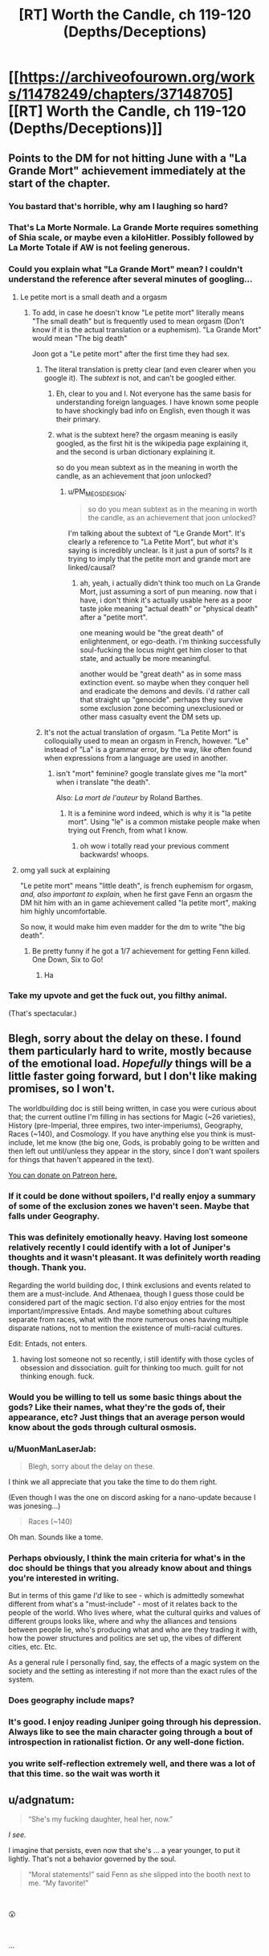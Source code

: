 #+TITLE: [RT] Worth the Candle, ch 119-120 (Depths/Deceptions)

* [[https://archiveofourown.org/works/11478249/chapters/37148705][[RT] Worth the Candle, ch 119-120 (Depths/Deceptions)]]
:PROPERTIES:
:Author: cthulhuraejepsen
:Score: 190
:DateUnix: 1536426994.0
:DateShort: 2018-Sep-08
:END:

** Points to the DM for not hitting June with a "La Grande Mort" achievement immediately at the start of the chapter.
:PROPERTIES:
:Author: foveros
:Score: 83
:DateUnix: 1536450712.0
:DateShort: 2018-Sep-09
:END:

*** You bastard that's horrible, why am I laughing so hard?
:PROPERTIES:
:Author: CoronaPollentia
:Score: 24
:DateUnix: 1536463370.0
:DateShort: 2018-Sep-09
:END:


*** That's La Morte Normale. La Grande Morte requires something of Shia scale, or maybe even a kiloHitler. Possibly followed by La Morte Totale if AW is not feeling generous.
:PROPERTIES:
:Author: MuonManLaserJab
:Score: 7
:DateUnix: 1536522103.0
:DateShort: 2018-Sep-10
:END:


*** Could you explain what "La Grande Mort" mean? I couldn't understand the reference after several minutes of googling...
:PROPERTIES:
:Author: DraggonZ
:Score: 2
:DateUnix: 1536583233.0
:DateShort: 2018-Sep-10
:END:

**** Le petite mort is a small death and a orgasm
:PROPERTIES:
:Author: RMcD94
:Score: 4
:DateUnix: 1536585960.0
:DateShort: 2018-Sep-10
:END:

***** To add, in case he doesn't know "Le petite mort" literally means "The small death" but is frequently used to mean orgasm (Don't know if it is the actual translation or a euphemism). "La Grande Mort" would mean "The big death"

Joon got a "Le petite mort" after the first time they had sex.
:PROPERTIES:
:Author: Rouninscholar
:Score: 9
:DateUnix: 1536589402.0
:DateShort: 2018-Sep-10
:END:

****** The literal translation is pretty clear (and even clearer when you google it). The /subtext/ is not, and can't be googled either.
:PROPERTIES:
:Author: PM_ME_OS_DESIGN
:Score: 1
:DateUnix: 1536759751.0
:DateShort: 2018-Sep-12
:END:

******* Eh, clear to you and I. Not everyone has the same basis for understanding foreign languages. I have known some people to have shockingly bad info on English, even though it was their primary.
:PROPERTIES:
:Author: Rouninscholar
:Score: 1
:DateUnix: 1536763329.0
:DateShort: 2018-Sep-12
:END:


******* what is the subtext here? the orgasm meaning is easily googled, as the first hit is the wikipedia page explaining it, and the second is urban dictionary explaining it.

so do you mean subtext as in the meaning in worth the candle, as an achievement that joon unlocked?
:PROPERTIES:
:Author: zonules_of_zinn
:Score: 1
:DateUnix: 1536963924.0
:DateShort: 2018-Sep-15
:END:

******** u/PM_ME_OS_DESIGN:
#+begin_quote
  so do you mean subtext as in the meaning in worth the candle, as an achievement that joon unlocked?
#+end_quote

I'm talking about the subtext of "Le Grande Mort". It's clearly a reference to "La Petite Mort", but /what/ it's saying is incredibly unclear. Is it just a pun of sorts? Is it trying to imply that the petite mort and grande mort are linked/causal?
:PROPERTIES:
:Author: PM_ME_OS_DESIGN
:Score: 1
:DateUnix: 1536976578.0
:DateShort: 2018-Sep-15
:END:

********* ah, yeah, i actually didn't think too much on La Grande Mort, just assuming a sort of pun meaning. now that i have, i don't think it's actually usable here as a poor taste joke meaning "actual death" or "physical death" after a "petite mort".

one meaning would be "the great death" of enlightenment, or ego-death. i'm thinking successfully soul-fucking the locus might get him closer to that state, and actually be more meaningful.

another would be "great death" as in some mass extinction event. so maybe when they conquer hell and eradicate the demons and devils. i'd rather call that straight up "genocide". perhaps they survive some exclusion zone becoming unexclusioned or other mass casualty event the DM sets up.
:PROPERTIES:
:Author: zonules_of_zinn
:Score: 1
:DateUnix: 1536980257.0
:DateShort: 2018-Sep-15
:END:


****** It's not the actual translation of orgasm. "La Petite Mort" is colloquially used to mean an orgasm in French, however. "Le" instead of "La" is a grammar error, by the way, like often found when expressions from a language are used in another.
:PROPERTIES:
:Author: Slacknopic
:Score: 1
:DateUnix: 1536847636.0
:DateShort: 2018-Sep-13
:END:

******* isn't "mort" feminine? google translate gives me "la mort" when i translate "the death".

Also: /La mort de l'auteur/ by Roland Barthes.
:PROPERTIES:
:Author: zonules_of_zinn
:Score: 1
:DateUnix: 1536963776.0
:DateShort: 2018-Sep-15
:END:

******** It is a feminine word indeed, which is why it is "la petite mort". Using "le" is a common mistake people make when trying out French, from what I know.
:PROPERTIES:
:Author: Slacknopic
:Score: 1
:DateUnix: 1537021604.0
:DateShort: 2018-Sep-15
:END:

********* oh wow i totally read your previous comment backwards! whoops.
:PROPERTIES:
:Author: zonules_of_zinn
:Score: 1
:DateUnix: 1537022109.0
:DateShort: 2018-Sep-15
:END:


**** omg yall suck at explaining

"Le petite mort" means "little death", is french euphemism for orgasm, /and, also important to explain/, when he first gave Fenn an orgasm the DM hit him with an in game achievement called "la petite mort", making him highly uncomfortable.

So now, it would make him even madder for the dm to write "the big death".
:PROPERTIES:
:Author: eroticas
:Score: 5
:DateUnix: 1536886306.0
:DateShort: 2018-Sep-14
:END:

***** Be pretty funny if he got a 1/7 achievement for getting Fenn killed. One Down, Six to Go!
:PROPERTIES:
:Author: Olivedoggy
:Score: 3
:DateUnix: 1537029114.0
:DateShort: 2018-Sep-15
:END:

****** Ha
:PROPERTIES:
:Author: MuonManLaserJab
:Score: 1
:DateUnix: 1537070258.0
:DateShort: 2018-Sep-16
:END:


*** Take my upvote and get the fuck out, you filthy animal.

(That's spectacular.)
:PROPERTIES:
:Author: gryfft
:Score: 4
:DateUnix: 1536499111.0
:DateShort: 2018-Sep-09
:END:


** Blegh, sorry about the delay on these. I found them particularly hard to write, mostly because of the emotional load. /Hopefully/ things will be a little faster going forward, but I don't like making promises, so I won't.

The worldbuilding doc is still being written, in case you were curious about that; the current outline I'm filling in has sections for Magic (~26 varieties), History (pre-Imperial, three empires, two inter-imperiums), Geography, Races (~140), and Cosmology. If you have anything else you think is must-include, let me know (the big one, Gods, is probably going to be written and then left out until/unless they appear in the story, since I don't want spoilers for things that haven't appeared in the text).

[[https://www.patreon.com/alexanderwales][You can donate on Patreon here.]]
:PROPERTIES:
:Author: cthulhuraejepsen
:Score: 70
:DateUnix: 1536427831.0
:DateShort: 2018-Sep-08
:END:

*** If it could be done without spoilers, I'd really enjoy a summary of some of the exclusion zones we haven't seen. Maybe that falls under Geography.
:PROPERTIES:
:Author: jaspercb
:Score: 20
:DateUnix: 1536432900.0
:DateShort: 2018-Sep-08
:END:


*** This was definitely emotionally heavy. Having lost someone relatively recently I could identify with a lot of Juniper's thoughts and it wasn't pleasant. It was definitely worth reading though. Thank you.

Regarding the world building doc, I think exclusions and events related to them are a must-include. And Athenaea, though I guess those could be considered part of the magic section. I'd also enjoy entries for the most important/impressive Entads. And maybe something about cultures separate from races, what with the more numerous ones having multiple disparate nations, not to mention the existence of multi-racial cultures.

Edit: Entads, not enters.
:PROPERTIES:
:Author: Bowbreaker
:Score: 11
:DateUnix: 1536455101.0
:DateShort: 2018-Sep-09
:END:

**** having lost someone not so recently, i still identify with those cycles of obsession and dissociation. guilt for thinking too much. guilt for not thinking enough. fuck.
:PROPERTIES:
:Author: zonules_of_zinn
:Score: 3
:DateUnix: 1536964423.0
:DateShort: 2018-Sep-15
:END:


*** Would you be willing to tell us some basic things about the gods? Like their names, what they're the gods of, their appearance, etc? Just things that an average person would know about the gods through cultural osmosis.
:PROPERTIES:
:Author: sicutumbo
:Score: 8
:DateUnix: 1536432218.0
:DateShort: 2018-Sep-08
:END:


*** u/MuonManLaserJab:
#+begin_quote
  Blegh, sorry about the delay on these.
#+end_quote

I think we all appreciate that you take the time to do them right.

(Even though I was the one on discord asking for a nano-update because I was jonesing...)

#+begin_quote
  Races (~140)
#+end_quote

Oh man. Sounds like a tome.
:PROPERTIES:
:Author: MuonManLaserJab
:Score: 6
:DateUnix: 1536516963.0
:DateShort: 2018-Sep-09
:END:


*** Perhaps obviously, I think the main criteria for what's in the doc should be things that you already know about and things you're interested in writing.

But in terms of this game /I'd/ like to see - which is admittedly somewhat different from what's a "must-include" - most of it relates back to the people of the world. Who lives where, what the cultural quirks and values of different groups looks like, where and why the alliances and tensions between people lie, who's producing what and who are they trading it with, how the power structures and politics are set up, the vibes of different cities, etc. Etc.

As a general rule I personally find, say, the effects of a magic system on the society and the setting as interesting if not more than the exact rules of the system.
:PROPERTIES:
:Author: Agnoman
:Score: 3
:DateUnix: 1536468987.0
:DateShort: 2018-Sep-09
:END:


*** Does geography include maps?
:PROPERTIES:
:Author: dismantlemars
:Score: 1
:DateUnix: 1536450929.0
:DateShort: 2018-Sep-09
:END:


*** It's good. I enjoy reading Juniper going through his depression. Always like to see the main character going through a bout of introspection in rationalist fiction. Or any well-done fiction.
:PROPERTIES:
:Author: Rice_22
:Score: 1
:DateUnix: 1536473872.0
:DateShort: 2018-Sep-09
:END:


*** you write self-reflection extremely well, and there was a lot of that this time. so the wait was worth it
:PROPERTIES:
:Author: flagamuffin
:Score: 1
:DateUnix: 1536664809.0
:DateShort: 2018-Sep-11
:END:


** u/adgnatum:
#+begin_quote
  “She's my fucking daughter, heal her, now.”
#+end_quote

/I see./

I imagine that persists, even now that she's ... a year younger, to put it lightly. That's not a behavior governed by the soul.

#+begin_quote
  “Moral statements!” said Fenn as she slipped into the booth next to me. “My favorite!”
#+end_quote

​

😮

​

...

​

😮

​

But really, faking us out with a dream impersonating a flashback was excellent.

​

Echoing others here, the whole thing was very well-done. Deep characters, important realizations, and important moments.
:PROPERTIES:
:Author: adgnatum
:Score: 52
:DateUnix: 1536437968.0
:DateShort: 2018-Sep-09
:END:

*** Maybe she was misrepresenting her emotions to shake Joon out of his stupor?
:PROPERTIES:
:Author: CouteauBleu
:Score: 5
:DateUnix: 1536438762.0
:DateShort: 2018-Sep-09
:END:

**** I am going to divide that into two claims, that (a) her emotions were not like that and (b) she understood how her statement might rouse him.

Based on everything about the mental affliction imposed on her by the Crown, I think (a) is false. Claim (b) is probably true though.
:PROPERTIES:
:Author: adgnatum
:Score: 11
:DateUnix: 1536439166.0
:DateShort: 2018-Sep-09
:END:


*** The dream was actually the first time I got truly broken out of my SoD in this story. No way does someone witness a coherent debate in a dream about something that still seems interesting and is logically followable after waking up.
:PROPERTIES:
:Author: Bowbreaker
:Score: 2
:DateUnix: 1536455269.0
:DateShort: 2018-Sep-09
:END:

**** The point of fantasy writing isn't the exact content, but how it makes you feel. The dream makes you feel like you're listening to a sensible discussion, which is what Joon would feel like in the dream, so it fulfils its purpose. A more "realistic" dream wouldn't make you feel like joon felt, and therefore would fail at its purpose.

It's kind of like how all speech in novels is heavily stylized-- it's unrealistic, but without body language and shared context, it does a better job of conveying what actually happens than actually including all the stuttering and stumbling and inspecificity even high-charisma people do.
:PROPERTIES:
:Author: GaBeRockKing
:Score: 51
:DateUnix: 1536455947.0
:DateShort: 2018-Sep-09
:END:

***** Hmm. Makes sense. I'll keep that in mind next time I stumble over a dream in literature.
:PROPERTIES:
:Author: Bowbreaker
:Score: 8
:DateUnix: 1536484926.0
:DateShort: 2018-Sep-09
:END:


**** My interpretation was that the dream was the way it was as a result of the "bad dreams" affliction
:PROPERTIES:
:Score: 4
:DateUnix: 1536523188.0
:DateShort: 2018-Sep-10
:END:


**** #TypicalMindFallacy

#Hashtags

(Also it's a dream imposed by an affliction in a videogame-world that seems to bend itself to the rules of narrative, so even if you were right, you'd still be wrong.)
:PROPERTIES:
:Author: MuonManLaserJab
:Score: 7
:DateUnix: 1536517058.0
:DateShort: 2018-Sep-09
:END:


**** u/sparr:
#+begin_quote
  No way does someone witness a coherent debate in a dream about something that still seems interesting and is logically followable after waking up.
#+end_quote

What? I have these all the time.
:PROPERTIES:
:Author: sparr
:Score: 2
:DateUnix: 1536512034.0
:DateShort: 2018-Sep-09
:END:


**** I don't think that was a normal dream. I think, as a result of the 'bad dreams' affliction, that was either the game or the DM feeding him a 'dream'.
:PROPERTIES:
:Author: Argenteus_CG
:Score: 1
:DateUnix: 1536643464.0
:DateShort: 2018-Sep-11
:END:


** Goddamn, Valencia makes it so freakin' difficult to parse what's truth and what's lies even when she's not using any devils. This chapter she told Amaryllis she doesn't love Joon, despite that little conversation she had with him back in chapter 77-

#+begin_quote
  “Too easy to see the paths in front of me, too hard to know which one to go down,” said Val. “None of the parts and pieces help me make sense of who I am or what I feel.” She looked up at me. “I love you,” she said. “I know that you don't love me back yet, and Amaryllis says that's just misplaced attachment, something that I'm going to have to find a way to get over, but she has her own issues with you, so I don't know how good her advice is.”
#+end_quote

So now I have no idea if Valencia is simply lying to Amaryllis, or if she's lying to /herself,/ or if she's actually just grown past her fixation on Juniper.

Also, absolutely fantastic work by the author here. I was so caught up in the flow of emotion these last two chapters that I was actually getting frustrated that Juniper wasn't lashing out and hurting someone. I was emotionally primed for violence just from the specter of grief I got following Juniper's thoughts, so his own display of self-control in his conversation with Valencia was all the more impressive given how much more powerful his own desire to pass off some of his pain to others must have been.
:PROPERTIES:
:Author: paradoxinclination
:Score: 52
:DateUnix: 1536448568.0
:DateShort: 2018-Sep-09
:END:

*** That's the tricky part of Valencia. If you lived your whole life getting instant mastery-level insight of physics, for instance, even when you shut it off you're going to be pretty good. Checking she isn't using a soul to help just shows she isn't making up new lies or mega-analyzing new situations.

This is part of why Juniper was wise to insist on a total blackout of her looking at him with those skills. Hard, falsifiable rules are how you build trust with socially challenged people (which this is, I mean, plusses and minuses to it, but not being able to be sued is a legal problem too - who would do business with someone like that? - invulnerability isn't so great for trust).
:PROPERTIES:
:Author: thepublicinternet
:Score: 25
:DateUnix: 1536449290.0
:DateShort: 2018-Sep-09
:END:

**** u/PM_ME_OS_DESIGN:
#+begin_quote
  If you lived your whole life getting instant mastery-level insight of physics, for instance, even when you shut it off you're going to be pretty good.
#+end_quote

I don't think she ever got devil abilities until she started eating them - which is to say, post-Joon.
:PROPERTIES:
:Author: PM_ME_OS_DESIGN
:Score: 6
:DateUnix: 1536490947.0
:DateShort: 2018-Sep-09
:END:

***** I think she got to witness devils at work though.
:PROPERTIES:
:Author: TheColourOfHeartache
:Score: 2
:DateUnix: 1536577022.0
:DateShort: 2018-Sep-10
:END:

****** Not the thoughts of a devil. Also, the devils would likely torture and deceive /her/ as much as anyone else.

Actually, is that the case? I mean, non-anima can't be magically healed, so surely there would be a ton of permanent self-disfiguration on Valencia caused by devils if that were the case, right?
:PROPERTIES:
:Author: PM_ME_OS_DESIGN
:Score: 2
:DateUnix: 1536759829.0
:DateShort: 2018-Sep-12
:END:

******* It wouldn't be standard operating procedure, since Infernals wouldn't want non-anima to be easily identifiable. They might make an exception for exceptionally poor vectors like pre-jailbreak Valencia, but don't appear to have done so.
:PROPERTIES:
:Author: LupoCani
:Score: 2
:DateUnix: 1536880245.0
:DateShort: 2018-Sep-14
:END:


**** I'm curious. We're the skills of the human soul she ate of any use to her during that confrontation?
:PROPERTIES:
:Author: Bowbreaker
:Score: 3
:DateUnix: 1536455587.0
:DateShort: 2018-Sep-09
:END:

***** There are a lot of souls being mass-produced and therefore wouldn't have any skills at all. So I assume that she ate one of those generic souls.
:PROPERTIES:
:Author: xamueljones
:Score: 15
:DateUnix: 1536463606.0
:DateShort: 2018-Sep-09
:END:


**** There's also the part where she's wrong in her analysis about everything but the results of whatever manipulations that particular soul excells at.
:PROPERTIES:
:Author: MilesSand
:Score: 2
:DateUnix: 1536520696.0
:DateShort: 2018-Sep-09
:END:


** This story is really incredible. The characters feel real in a way that I don't get from other stories. And I love the loss that happens. While it's really sad that bad things happen to people we want to be happy, the realism is so essential to a good story.

Thanks for writing!
:PROPERTIES:
:Author: Jskunsa
:Score: 28
:DateUnix: 1536432924.0
:DateShort: 2018-Sep-08
:END:


** So the latest chapter has Arthur alive after the premiere of 'Captain America: Civil War' (April 2016). After his death, Joon grieved for /months/. WtC began in mid-2017.

We're closing in on the actual timeline, assuming it's not dynamic.
:PROPERTIES:
:Author: N64_Chalmers
:Score: 29
:DateUnix: 1536435115.0
:DateShort: 2018-Sep-09
:END:

*** I don't know that we can say that for sure, since that scene was a dream sequence that also involved Fenn and the Dungeon Master. It's possible that the first part of the conversation was an exact replay of a memory, but I wouldn't call it certain enough to say it helps nail down the timeline.
:PROPERTIES:
:Author: russxbox
:Score: 27
:DateUnix: 1536441238.0
:DateShort: 2018-Sep-09
:END:

**** What we do know though is that June must have, at the very least, seen trailers of that movie before going to Aerb, even if it may have been after Arthur's death.
:PROPERTIES:
:Author: Bowbreaker
:Score: 9
:DateUnix: 1536455824.0
:DateShort: 2018-Sep-09
:END:

***** The dream sequence contains no information about the movie other than it's title, which [[https://www.newsarama.com/22573-marvel-announces-black-panther-captain-marvel-inhumans-avengers-infinity-war-films-cap-thor-3-subtitles.html][was announced in October 2014]].
:PROPERTIES:
:Author: erwgv3g34
:Score: 8
:DateUnix: 1536463454.0
:DateShort: 2018-Sep-09
:END:

****** Also the backpack could've given info about it
:PROPERTIES:
:Author: ProfessorPhi
:Score: 3
:DateUnix: 1536467563.0
:DateShort: 2018-Sep-09
:END:

******* Wasn't there a cut-off date for media with the backpack? Something like 2011 or so? I don't remember the exact date but it seemed early at the time.
:PROPERTIES:
:Author: Bowbreaker
:Score: 6
:DateUnix: 1536485623.0
:DateShort: 2018-Sep-09
:END:

******** From [[https://archiveofourown.org/works/11478249/chapters/31998642][chapter 83]]:

#+begin_quote
  You know what didn't work? Trying to get books that hadn't existed when I left Earth. I thought it was definitely within the Dungeon Master's power to create a copy of /The Winds of Winter/ or /The Doors of Stone/, but the backpack gave me back a note that said it couldn't or wouldn't. That also extended to technical books from after 2017.
#+end_quote
:PROPERTIES:
:Author: erwgv3g34
:Score: 3
:DateUnix: 1536524682.0
:DateShort: 2018-Sep-10
:END:


** Trying to figure out what's going on with Valencia is really interesting.

On the one hand, Valencia deciding to break Joon and Fenn up because she can see all the flaws in their relationship is very reasonable. It's a perfect instantiation of what we know about how devils see the world, and it's subtle enough to be plausible.

On the other hand, everyone in-universe seems to have so much respect for the ability of devils to manipulate people, that it seems really hard to believe that Valencia didn't know Joon would be super suspicious of her therapy breaking him and Fenn up, even before Fenn's death. I think there's still a real possibility that we haven't gotten the full story.

(Also, Joon burning Wisdom and /actually acting like a wise person as a result/, at least for a few paragraphs, was wonderful from both a narrative and emotional perspective. Forgiving Valencia had a biggest emotional impact of the update, at least for me.)
:PROPERTIES:
:Author: arenavanera
:Score: 26
:DateUnix: 1536468866.0
:DateShort: 2018-Sep-09
:END:

*** If Fenn didn't get killed, then there would have been a little suspicion on Joon's behalf, but nothing a devil couldn't manipulate her way out of. (Especially if Val's plan was to swoop in as a romantic partner, which I still think is the case regardless of what she said to Mary.)

It's just that Fenn's death knocked the whole plan off the rails, so now that it's impossible the plan just looks stupid in retrospect.
:PROPERTIES:
:Author: xachariah
:Score: 10
:DateUnix: 1536485461.0
:DateShort: 2018-Sep-09
:END:


** I'm gonna shelf the million things I want to say on the topic of the /shitfest/ and just gonna mention this:

In a tabletop RPG, I usually see 3 phases: "the honeymoon", where everyone starts with a clean bill. No desperation, no pressing issues, just trying things out.

Then you have the "divination blocking phase", because that's usually when you start needing it. You start making ripples and should start to paying attention to more than the quest summary unless you want to get backstabbed through a portal.

Finally, you have the "everything gets political" phase, where thing start getting so tangled and you become such major player on the grand scale of things, you can't just solve the problems your have now by punching a few mountains. You stop deciding things about your character, and instead start deciding things for whole countries at a time.

What I'm trying to say is, I feel like Joon and the party are getting to the second phase. And so far weird unexpected magical shit have been the bane of their existence (gold magic, soul manipulation, illusion, soul poison, etc). They /really/ need to start thinking immunities instead of contingencies IMO.
:PROPERTIES:
:Author: Allian42
:Score: 25
:DateUnix: 1536445978.0
:DateShort: 2018-Sep-09
:END:

*** That I can recall there don't seem to be many permanent immunities available in the setting. Valencia has a fair number thanks to what she is, but then that also has social drawbacks and probably isn't duplicable by others.

That seems to leave things that can be done with forms of magic we don't understand well yet, things that can be done with entads that are theoretically accessible by the party, and temporary immunities used alongside methods of knowing when to use them ahead of time.
:PROPERTIES:
:Author: Law_Student
:Score: 4
:DateUnix: 1536471845.0
:DateShort: 2018-Sep-09
:END:

**** Well, there's one path... We know that Fel Seed is so invincible he can't even be /theoretically/ beaten by anyone other than Joon.

Joon knows Fel Seed's power, and per chapter 114, Joon's defining trait is that he can use excluded magic outside of an exclusion zone. It's probably really^{really^{really}} evil to use so that makes them a non-option, but Joon has a direct line to literal invulnerability if he really wants it.
:PROPERTIES:
:Author: xachariah
:Score: 4
:DateUnix: 1536484921.0
:DateShort: 2018-Sep-09
:END:

***** u/CouteauBleu:
#+begin_quote
  Joon's defining trait is that he can use excluded magic outside of an exclusion zone
#+end_quote

What?

EDIT: Oh, you mean when he wished for a hot dog?

#+begin_quote
  “You used an excluded magic outside the exclusion zone,” said Pallida. The pink of her skin had gone somewhat pale. I glanced at Grak, and he shrugged. Apparently, he hadn't known that.
#+end_quote

I'm not sure it means Joon has exclusion-bypassing powers. I think it's just a one-off thing with the wishes.
:PROPERTIES:
:Author: CouteauBleu
:Score: 12
:DateUnix: 1536489056.0
:DateShort: 2018-Sep-09
:END:

****** Joon also had a gestalt skill outside of its exclusion zone (Deception see chapter 64) , though he couldn't keep it. This is second instance of some Joon/exclusion-zone weirdness going on, and potentially worth investigating, though I think saying he can flat out ignore exclusions is probably jumping to conclusions.
:PROPERTIES:
:Author: WarningInsanityBelow
:Score: 10
:DateUnix: 1536493810.0
:DateShort: 2018-Sep-09
:END:


****** He used magic item. I would guess it's different.
:PROPERTIES:
:Author: kaukamieli
:Score: 1
:DateUnix: 1536515124.0
:DateShort: 2018-Sep-09
:END:


**** I was thinking more along the line of high skill perks. He sometimes boost his essentialism when needed, but he never tried using the boost during downtime to see if there are other skills that could offer useful things. Poison resistance/immunity is probably there somewhere.
:PROPERTIES:
:Author: Allian42
:Score: 1
:DateUnix: 1536490597.0
:DateShort: 2018-Sep-09
:END:

***** But soul sacrifices seem to make recovering skills harder, so they probably won't be using that method to solve The Woodworking 100 Problem.
:PROPERTIES:
:Author: MuonManLaserJab
:Score: 4
:DateUnix: 1536527066.0
:DateShort: 2018-Sep-10
:END:

****** Yes, there is that. From the point of view of a player, I don't know how I would go about solving this. Skills and magic take years to train for anyone else so the higher ranks are clouded in mystery, even more considering the game interaction with them. The party develops quickly but they have hard caps on skill levels due to stats and stats due to level. Grinding is dangerous, and plot can just suddenly happen. Then there are the magic items that are rare as hell, have rules on who can use them and can be compromised.

I keep waiting for Juniper to just unlock something that he can actually grind and make some hard progress. But who knows, maybe Raven is exactly what they need. Someone that was based on a old player, knew Uther and may have extra insight on the game layer.
:PROPERTIES:
:Author: Allian42
:Score: 1
:DateUnix: 1536528505.0
:DateShort: 2018-Sep-10
:END:

******* It seems like the game is designed to discourage grinding and easy munchkinry -- which, well, why wouldn't it be? If you can design 140 species and thousands of years of history on the fly, generating rock-solid game mechanics should be easy.

So it seems like they just need to play the game carefully and as well as they can, with munchkinry in mind but mostly acting like rational people in a normal world. They'll probably only use the Sacrifice when absolutely necessary, and do their best to guess what skills will be most useful. They won't actually solve the Woodworking 100 Problem.
:PROPERTIES:
:Author: MuonManLaserJab
:Score: 2
:DateUnix: 1536530346.0
:DateShort: 2018-Sep-10
:END:

******** Right. But, like I said at the start, it does looks like they are starting to enter the "divination blocking" phase. And they better start looking for their equivalent of the "divination blocking" because you usually don't get far without it.
:PROPERTIES:
:Author: Allian42
:Score: 1
:DateUnix: 1536538601.0
:DateShort: 2018-Sep-10
:END:


******** I still don't understand quite how the Sacrifice world. He lowers some skills, sinks the points into something else, it wears off after a while...and then what?

Also, he's mentioned having two "floating points". What's up with those?
:PROPERTIES:
:Author: eaglejarl
:Score: 1
:DateUnix: 1536545576.0
:DateShort: 2018-Sep-10
:END:

********* The skill points that he lowers are permanently gone (sacrificed) until he retrains them, which apparently is more tedious the second time around.

AFAIK the floating points are the points that he can move around to any primary stat (INS, WIS) for a situational boost without messing with his existing skill caps.
:PROPERTIES:
:Author: nytelios
:Score: 5
:DateUnix: 1536546506.0
:DateShort: 2018-Sep-10
:END:

********** Ah, I see. Okay, thanks.
:PROPERTIES:
:Author: eaglejarl
:Score: 1
:DateUnix: 1536612737.0
:DateShort: 2018-Sep-11
:END:


** So Joon X Locus when? There has been a suspicious amount of foreshadowing towards it.
:PROPERTIES:
:Author: Chedeux
:Score: 19
:DateUnix: 1536448325.0
:DateShort: 2018-Sep-09
:END:

*** including this [[https://www.reddit.com/r/rational/comments/8id60w/rtwip_worth_the_candle_ch_94_grayscale/dyscwwu/][out-of-story foreshadowing]]
:PROPERTIES:
:Author: tjhance
:Score: 15
:DateUnix: 1536458017.0
:DateShort: 2018-Sep-09
:END:

**** level 1: foreshadow story in a reddit comment

level 2: prevent this by only doing jokes in reddit comments

level 3: once everyone knows you're at level 2, they can ignore it all; flip a coin to decide which level to model
:PROPERTIES:
:Author: adgnatum
:Score: 13
:DateUnix: 1536461060.0
:DateShort: 2018-Sep-09
:END:

***** Like how EY joking posted about hermione becoming a magic alicorn
:PROPERTIES:
:Score: 11
:DateUnix: 1536524136.0
:DateShort: 2018-Sep-10
:END:

****** Missed that...
:PROPERTIES:
:Author: MuonManLaserJab
:Score: 1
:DateUnix: 1536528336.0
:DateShort: 2018-Sep-10
:END:

******* last two lines of this post [contains spoilers]: [[http://www.hpmor.com/a-rant-thereof/]] [contains spoilers]
:PROPERTIES:
:Author: zonules_of_zinn
:Score: 2
:DateUnix: 1536965352.0
:DateShort: 2018-Sep-15
:END:

******** I /did/ read that. And I glossed over the end, just as I was supposed to.
:PROPERTIES:
:Author: MuonManLaserJab
:Score: 3
:DateUnix: 1537070106.0
:DateShort: 2018-Sep-16
:END:


****** Just so. Maybe a different 'flavor' of level 3: he further hampered our interpretation by making the foreshadowing seem like a joke. We had no idea how it could ever become true, so we just had to wonder which side of the coin came up.
:PROPERTIES:
:Author: adgnatum
:Score: 1
:DateUnix: 1536543854.0
:DateShort: 2018-Sep-10
:END:


** u/tangerineskickass:
#+begin_quote
  ... only if you wrote them like I did, you called them suicide notes instead.
#+end_quote

This seems pretty significant. June wrote suicide notes. Before coming to Aerb. Where the only other person to go there apparently died before doing so.

June's struggle with Fenn's death, and the way he lashed out at his party, was both hard to read and really well done. I feel like the implication made by the above casts a lot of his actions in a new light.

Was there any hint of suicide earlier on?
:PROPERTIES:
:Author: tangerineskickass
:Score: 41
:DateUnix: 1536436731.0
:DateShort: 2018-Sep-09
:END:

*** I'm pretty sure June actually said that he tried to kill himself somewhere in an earlier chapter.

He's never told this to anyone, but he said it in narration.
:PROPERTIES:
:Author: Fresh_C
:Score: 37
:DateUnix: 1536438388.0
:DateShort: 2018-Sep-09
:END:

**** found it

#+begin_quote
  [...] and then when I hit bottom, as low as I could go ...

  I tried to kill myself.

  I didn't say this to Grak.
#+end_quote

ch. 106
:PROPERTIES:
:Author: Croktopus
:Score: 36
:DateUnix: 1536444502.0
:DateShort: 2018-Sep-09
:END:

***** Nice work. I was too lazy to do it myself and wasn't sure exactly where to start looking.
:PROPERTIES:
:Author: Fresh_C
:Score: 2
:DateUnix: 1536444560.0
:DateShort: 2018-Sep-09
:END:


**** i dont know if he said he /tried/ to kill himself, or that he planned to. definitely one or the other
:PROPERTIES:
:Author: Croktopus
:Score: 3
:DateUnix: 1536442133.0
:DateShort: 2018-Sep-09
:END:


*** Yeah, I also noticed that Arthur went to Aerb after apparently dying, but Joon was apparently just sitting in class. I've always wondered if there was more to it, like that Joon committed suicide (but doesn't remember it, maybe because he's built using a brain snapshot from a few hours before).

And yes, I'm pretty sure Joon mentioned considering suicide or trying to kill himself in an earlier chapter, but I don't remember where.
:PROPERTIES:
:Author: tjhance
:Score: 29
:DateUnix: 1536439951.0
:DateShort: 2018-Sep-09
:END:

**** We already know he lost his memory of meeting the DM the first time (if the DM wasn't lying about that).
:PROPERTIES:
:Author: MuonManLaserJab
:Score: 3
:DateUnix: 1536527430.0
:DateShort: 2018-Sep-10
:END:


**** u/Sarkavonsy:
#+begin_quote
  I've always wondered if there was more to it, like that Joon committed suicide (but doesn't remember it, maybe because he's built using a brain snapshot from a few hours before).
#+end_quote

If that's the case, then if Joon had refused to take the DM's offer and go to Aerb he probably would have just... stopped existing, since on Earth he was already dead.
:PROPERTIES:
:Author: Sarkavonsy
:Score: 2
:DateUnix: 1536517033.0
:DateShort: 2018-Sep-09
:END:

***** Yeah although it's interesting that... Joon is really gung-ho about existing, now, even near the very beginning of the story. Doesn't quite line up with having been suicidal beforehand. Not sure what to make of that.
:PROPERTIES:
:Author: tjhance
:Score: 6
:DateUnix: 1536522205.0
:DateShort: 2018-Sep-10
:END:

****** Eh, I've been suicidal before, but even then I always planned to sign up for cryonics and genuinely wanted to live as long as possible. I don't get it either, but it's totally a thing that can happen.
:PROPERTIES:
:Author: Sarkavonsy
:Score: 3
:DateUnix: 1536528762.0
:DateShort: 2018-Sep-10
:END:


*** I don't think Aerb is supposed to be any kind of afterlife, Lost-style. I don't know if we're ever going to get a full explanation about the nature of the game, but if we do, I expect it to have transhumanist aesthetic, so no afterlife.
:PROPERTIES:
:Author: CouteauBleu
:Score: 5
:DateUnix: 1536438099.0
:DateShort: 2018-Sep-09
:END:

**** I don't think it's an afterlife; I think that accepting the DM's offer is what caused the deaths in the first place. AKA Arthur decided to come to Aerb and his "Real World person" got hit with a truck to explain his absence.
:PROPERTIES:
:Author: TrebarTilonai
:Score: 4
:DateUnix: 1536605184.0
:DateShort: 2018-Sep-10
:END:

***** No real reason that would happen. The DM would probably be able to duplicate Arthur without killing him.
:PROPERTIES:
:Author: CouteauBleu
:Score: 2
:DateUnix: 1536607541.0
:DateShort: 2018-Sep-10
:END:

****** When he meets the DM and sees the recording of the initial offer:

#+begin_quote
  “I'll do it,” I said. “Can I ... what happens to me, when I leave Earth? I'd like to leave a note or something.” /If I was really here, was Earth even real?/ “I don't want to hurt anyone.”

  “[REDACTED],” he replied.

  ***\\
  “There were parts of that you left out,” I said, once I'd finished reliving the memory. “Do my parents think that I'm dead?”

  “I'm worried about potential spoilers,” replied the Dungeon Master.
#+end_quote

Then later:

#+begin_quote
  “Tell me whether he's real,” I said. “No, tell me /how/ he's real, how that's even possible, because he died nine months before I came here, and we didn't have this technology then.”

  “He's real,” said the Dungeon Master. “I know how much he meant to you. I'm not going to say how that's possible, but you can draw your own conclusions, if you decide that I'm not lying. And he's out there, somewhere on Aerb or one of the other planes. He spent most of his life on Aerb, he's not going to be how you remembered him -- you know that, that's not news -- but the Arthur that came to Aerb wasn't just Arthur as you remembered him. He's the real deal, Arthur as he actually existed.”
#+end_quote

To me, this seems strongly like the DM is the cause of Arthur dying. Joon even explicitly calls it out when he asks if his parents think that he's dead, and that would explain why everyone thought Arthur was dead when he got transported to Aerb.
:PROPERTIES:
:Author: TrebarTilonai
:Score: 6
:DateUnix: 1536612460.0
:DateShort: 2018-Sep-11
:END:


*** The connection between death and the Game World is something that I noticed way back during his conversation with the DM. I think it's the other way around though; I suspect Arthur died in the real world because he took the DM's offer. Similarly, I don't think Joon committed suicide, but he is probably dead in the real world due to taking the offer.
:PROPERTIES:
:Author: TrebarTilonai
:Score: 2
:DateUnix: 1536605101.0
:DateShort: 2018-Sep-10
:END:

**** > but he is probably dead in the real world due to taking the offer.

effectively suicide!
:PROPERTIES:
:Author: zonules_of_zinn
:Score: 1
:DateUnix: 1536965147.0
:DateShort: 2018-Sep-15
:END:

***** Depends on your frame of reference, I suppose. From the point of view of Earth, I think he is dead. However, he didn't necessarily die in a way that looks like suicide. Arthur, for example, got hit by a truck. That being said, apparent suicide would fit into his personal narrative on Earth so it's possible.

Either way, he's obviously still alive on Aerb so from a larger frame of reference he's not dead so it can't be effectively suicide.
:PROPERTIES:
:Author: TrebarTilonai
:Score: 1
:DateUnix: 1537126955.0
:DateShort: 2018-Sep-17
:END:


** It's interesting that nobody mentioned soul hacking as a way to deal with grief. Losing a loved one is not that dissimilar to being in an unrequited love situation.

It's something Joon wouldn't approve of, but if I had a button to 100% turn off the pain when I lost a loved one, I'd use it ASAP.
:PROPERTIES:
:Author: xachariah
:Score: 19
:DateUnix: 1536439246.0
:DateShort: 2018-Sep-09
:END:

*** Joon wouldn't do it because of various reasons, primarily because he feels it would feel like erasing her memory from his life. Or some similar form of disrespect, to erase feeling bad about her being gone. He does mention that Amaryllis might do so, but I kind of doubt that she would for the same reason Joon doesn't, although she might consider it if they didn't have the time chamber and needed to deal with something urgent without being crippled by grief.
:PROPERTIES:
:Author: sicutumbo
:Score: 28
:DateUnix: 1536444453.0
:DateShort: 2018-Sep-09
:END:


** So fenn is definitely gone and if she were to come back due to the long term time frame it would most likely be in an epilogue of some sort.
:PROPERTIES:
:Author: dabmg10
:Score: 16
:DateUnix: 1536438743.0
:DateShort: 2018-Sep-09
:END:

*** On the contrary, I think this is literally the only way the story could have gone and still have Fenn come back to life. If they just acted like they could resurrect her and then went and did it, it would become all but impossible to actually kill any other protagonist. We would just expect them to come back.

But if they go through two whole chapters of emotional turmoil and then suddenly bring her back somehow, it's much more of a plot twist and we won't automatically expect it in the future.

Dunno if they actually will, but I would say these two chapters increase the chance rather than decrease it.
:PROPERTIES:
:Author: Watchful1
:Score: 23
:DateUnix: 1536447109.0
:DateShort: 2018-Sep-09
:END:

**** Narratively speaking its a bit like having someone in an earth drama go into a coma that they may or may not leave
:PROPERTIES:
:Score: 7
:DateUnix: 1536523908.0
:DateShort: 2018-Sep-10
:END:


**** Plus the DM might give him a choice at some point, a quest with 2 victory conditions: resurrect fenn, or X. Then there is some opportunity cost involved.
:PROPERTIES:
:Author: PresentCompanyExcl
:Score: 3
:DateUnix: 1536653945.0
:DateShort: 2018-Sep-11
:END:


*** I fully expect chapter 300 or so having June doing Evil acts in order to bring back Fenn. Not likely, but a solid 20% in my books.
:PROPERTIES:
:Author: SvalbardCaretaker
:Score: 10
:DateUnix: 1536443960.0
:DateShort: 2018-Sep-09
:END:

**** We've already /used/ that twist on [redacted]
:PROPERTIES:
:Author: adgnatum
:Score: 9
:DateUnix: 1536446921.0
:DateShort: 2018-Sep-09
:END:


** It is refreshingly realistic how little fucks Bethel gives. It's like how in real life, when something that seems like it crushes the whole world happens to someone, and the guy going buy on the street is just out to buy eggs or whatever.
:PROPERTIES:
:Author: WalterTFD
:Score: 16
:DateUnix: 1536476330.0
:DateShort: 2018-Sep-09
:END:

*** Uh...normal humans would at least feign a heck of a lot more sympathy when one of their housemates dies. It's not like she didn't know Fenn, or the others.
:PROPERTIES:
:Author: MuonManLaserJab
:Score: 11
:DateUnix: 1536529338.0
:DateShort: 2018-Sep-10
:END:


*** It's good writing too. It apparently hard to write non human psychologies. There's no reason the house would have a human psychology, it has different values and goals than humans and that comes across pretty well.

It seems like she realised she needed to get on board with the grieving because at the funeral she participated well.
:PROPERTIES:
:Author: PresentCompanyExcl
:Score: 4
:DateUnix: 1536654064.0
:DateShort: 2018-Sep-11
:END:


** This was incredibly well done characterization
:PROPERTIES:
:Author: Krossfireo
:Score: 26
:DateUnix: 1536430494.0
:DateShort: 2018-Sep-08
:END:


** None of the characters seem to understand the actual problem with the women in refrigerator trope - Why it is such a hated trope. Which.. okay, that actually fits most of their characterizations, but would Tiff not have hit them upside the head?

The issue is not only that this trope involves female characters dying. It is also, and most egregiously, that their deaths have nothing to do with them.

They are murdered - /in story/ not just by the author, but from a Watsonian perspective, to hurt the male protagonist. Which is just insult on top of injury. If the love interest jumps in front of a bullet to save the protagonist, that would not be this trope. (Nor is Fenn, really. Fenn died a soldiers death.)
:PROPERTIES:
:Author: Izeinwinter
:Score: 42
:DateUnix: 1536439213.0
:DateShort: 2018-Sep-09
:END:

*** man, I thought Arthur's argument was super-obnoxious. Tiff (I think) is trying to say that authors need to get less attached to gender roles so they can start writing more balanced stories. And Arthur is like "lol you're saying gender doesn't matter so the fridge trope doesn't matter".

Like geez dude, no wonder Tiff lost interest in him. (I mean, it's not totally clear if this is how Arthur actually felt since it's a dream, but I assume it's based in reality.)
:PROPERTIES:
:Author: tjhance
:Score: 38
:DateUnix: 1536440346.0
:DateShort: 2018-Sep-09
:END:

**** I'm 90% sure Arthur's characterisation is decaying with Joon's perception of him as Uther. He's becoming less good and more dickish and sexist. The arguments are becoming more and more neckbeard-y.
:PROPERTIES:
:Author: ProfessorPhi
:Score: 34
:DateUnix: 1536467665.0
:DateShort: 2018-Sep-09
:END:

***** yeah that's a good point. maybe this conversation really is completely imagined and this is Arthur but filtered through that lens
:PROPERTIES:
:Author: tjhance
:Score: 15
:DateUnix: 1536467727.0
:DateShort: 2018-Sep-09
:END:


***** u/deleted:
#+begin_quote
  Arthur's characterisation is decaying with Joon's perception of him as Uther.
#+end_quote

Alternatively this is what he was always like anf Joon is only now remembering the bad stuff
:PROPERTIES:
:Score: 12
:DateUnix: 1536523381.0
:DateShort: 2018-Sep-10
:END:


**** Wait, he was just calling out what he thought was an unfair objection, there. He wasn't actually saying gender doesn't matter, he was saying that Tiff was being inconsistent about when she considered gender to matter.
:PROPERTIES:
:Author: MuonManLaserJab
:Score: 8
:DateUnix: 1536528542.0
:DateShort: 2018-Sep-10
:END:

***** He's still being obnoxious.

There's a difference between "representation and gender balance in media as a whole matter" and "one doesn't actually have to pick the same gender for this character archetype every time for whatever convoluted reasons they think they have". Arthur is equating those and then saying Tiff is being inconsistent, then declares that he "won the argument".

Tiff elaborates later,

#+begin_quote
  “The whole argument is about stories and their impacts in aggregate, ” said Tiff. “Set aside your pet theories on causes for a second, if ninety percent of protagonists are male, and ninety percent of love interests are female, and writers kill off love interests half the time, then that's -- I don't know, some math, but you'd run into it a lot of the time, and most of what a girl sees growing up is women having horrible things happen to them as a way of motivating the main character or increasing the stakes. Which sucks.”
#+end_quote

Then Arthur just brushes this objection off,

#+begin_quote
  Arthur shrugged. “Okay?” he asked. “I never said that it didn't suck.”
#+end_quote

Honestly I'm not sure what Arthur's thesis statement in this argument is (or how he thinks he "won") but he doesn't really seem to be listening to Tiff.

If he really had already understood how much it sucked, he wouldn't have tried to trap Tiff in an inconsistency like he did, because he would have understood what she was trying to say.
:PROPERTIES:
:Author: tjhance
:Score: 8
:DateUnix: 1536530935.0
:DateShort: 2018-Sep-10
:END:

****** I think you're misreading the thing about "winning". He's not actually claiming that he's won the argument; he's saying that if she arbitrarily says that gender doesn't matter when it suits her, then she's torpedoeing her own argument. Maybe he's wrong, but not maliciously so.

I think Arthur and Tiff are both partially correct, but Tiff is more correct, and Arthur is being somewhat insensitive to the social implications of his argument. He's definitely over-argumentative and a little socially stunted. But he's not being /awful/, and I think the WtC readership is being a little unfair because we now view Arthur as compromised while Tiff is still perfect in Joon's memory.
:PROPERTIES:
:Author: MuonManLaserJab
:Score: 12
:DateUnix: 1536534771.0
:DateShort: 2018-Sep-10
:END:


*** could you explain why the trope is so hated?

I don't really get why being murdered to hurt the protagonist as you mentioned is a problem in of itself, and what did you mean by 'their deaths have nothing to do with them'?
:PROPERTIES:
:Author: Dragfie
:Score: 3
:DateUnix: 1536493099.0
:DateShort: 2018-Sep-09
:END:

**** Because it is a prime example of the denial of individual importance and agency to female characters.

Contrast this trope with the "Mentor always dies". Mentor is an even more hazardous occupation than love interest in narrative, but the mentor is invariably killed for reasons relating to the mentor. They sacrifice themselves, they are hunted down by their ancient enemies and so forth. Their death is about them.

Fridging is not. The killer does not care about the victim at all, except as an emotional bludgeon to point at the hero, and would be equally happy to burn their stamp collection. Which is dehumanizing as all hell.
:PROPERTIES:
:Author: Izeinwinter
:Score: 22
:DateUnix: 1536497188.0
:DateShort: 2018-Sep-09
:END:


**** I'm not great at literary critic, but here's my take on it:

When you only use the female love interest's death to get at the main character, you're reducing her final moments to a plot device. That is pretty demeaning to her character, kinda like the "use me for spare parts" thing Fenn's letter suggested.

Often a character's death can have meaning to them (besides being an endpoint); like someone consciously choosing to sacrifice their life for someone else, or jumping off a cliff rather than face trial. Having a character just /killed/ takes that agency away from them and turns them into a victim.
:PROPERTIES:
:Score: 6
:DateUnix: 1536494739.0
:DateShort: 2018-Sep-09
:END:

***** In real life, people are generally not killed for "satisfying" reasons that say a lot about their character and represent great and honorable sacrifice etc. Sometimes you get hit by a bus.
:PROPERTIES:
:Author: MuonManLaserJab
:Score: 5
:DateUnix: 1536528706.0
:DateShort: 2018-Sep-10
:END:

****** However, in fiction something like this rarely happens to important characters. So /if/ they become a victim of circumstance, it means they weren't important characters.
:PROPERTIES:
:Score: 4
:DateUnix: 1536554401.0
:DateShort: 2018-Sep-10
:END:


*** But that's explicitly the point -- you have an invincible character, so their enemies strike at their social weak points.

Unless women never die in comics for other reasons, which for all I know is true.
:PROPERTIES:
:Author: MuonManLaserJab
:Score: 3
:DateUnix: 1536528469.0
:DateShort: 2018-Sep-10
:END:


** It's funny, it took me until the Dungeon Master showed up to realize why the flashback sequence had Tiff and Arthur argue about Women in Fridges.
:PROPERTIES:
:Author: CouteauBleu
:Score: 26
:DateUnix: 1536438160.0
:DateShort: 2018-Sep-09
:END:

*** [[#s][Worm Spoilers]]
:PROPERTIES:
:Score: 11
:DateUnix: 1536494434.0
:DateShort: 2018-Sep-09
:END:

**** He confirmed it was an intentional reference, I think.
:PROPERTIES:
:Author: talks2deadpeeps
:Score: 4
:DateUnix: 1536748164.0
:DateShort: 2018-Sep-12
:END:


** Typos here, please. (My wife, [[/u/inked_cellist]], is still Typo Czar.)
:PROPERTIES:
:Author: cthulhuraejepsen
:Score: 10
:DateUnix: 1536427245.0
:DateShort: 2018-Sep-08
:END:

*** 120

#+begin_quote
  Chekov will rise from his grave and shoot you himself
#+end_quote

Chekhov
:PROPERTIES:
:Author: Saintsant
:Score: 7
:DateUnix: 1536450883.0
:DateShort: 2018-Sep-09
:END:

**** Fixed, thanks!
:PROPERTIES:
:Author: Inked_Cellist
:Score: 2
:DateUnix: 1536543968.0
:DateShort: 2018-Sep-10
:END:


*** The link to reddit at the end of chapter 120 does not point to this thread (or to reddit at all).
:PROPERTIES:
:Author: sibswagl
:Score: 3
:DateUnix: 1536430893.0
:DateShort: 2018-Sep-08
:END:

**** Huh, it works for me
:PROPERTIES:
:Author: Inked_Cellist
:Score: 2
:DateUnix: 1536543946.0
:DateShort: 2018-Sep-10
:END:

***** It's working now.
:PROPERTIES:
:Author: sibswagl
:Score: 1
:DateUnix: 1536545825.0
:DateShort: 2018-Sep-10
:END:


*** ch 119

#+begin_quote
  I didn't think that was anything the game was done, not directly
#+end_quote

had done?
:PROPERTIES:
:Author: Ilverin
:Score: 3
:DateUnix: 1536435826.0
:DateShort: 2018-Sep-09
:END:

**** Yep, fixed. Thanks!
:PROPERTIES:
:Author: Inked_Cellist
:Score: 2
:DateUnix: 1536544166.0
:DateShort: 2018-Sep-10
:END:


*** 119

#+begin_quote
  I didn't think that was anything the game [was] done, not directly
#+end_quote

120

#+begin_quote
  all the things that I could have said to turn you against each other, the little annoyances and linger[ing] problems
#+end_quote
:PROPERTIES:
:Author: SvalbardCaretaker
:Score: 3
:DateUnix: 1536439036.0
:DateShort: 2018-Sep-09
:END:

**** Fixed, thanks!
:PROPERTIES:
:Author: Inked_Cellist
:Score: 2
:DateUnix: 1536544174.0
:DateShort: 2018-Sep-10
:END:


*** ch. 119

#+begin_quote
  I didn't like the feeling on conflating the two,
#+end_quote

on -> of
:PROPERTIES:
:Author: Kerbal_NASA
:Score: 3
:DateUnix: 1536446800.0
:DateShort: 2018-Sep-09
:END:

**** Fixed, thanks!
:PROPERTIES:
:Author: Inked_Cellist
:Score: 2
:DateUnix: 1536544129.0
:DateShort: 2018-Sep-10
:END:


*** chapters 6-12(+?) Fu*sch*ia (chapters 2-5 spell it Fuchsia)
:PROPERTIES:
:Author: Xtraordinaire
:Score: 3
:DateUnix: 1536485086.0
:DateShort: 2018-Sep-09
:END:

**** Okay, I went back and fixed what I found. I only checked chapters 6-15 though and will check for later ones another time (maybe).
:PROPERTIES:
:Author: Inked_Cellist
:Score: 2
:DateUnix: 1536544412.0
:DateShort: 2018-Sep-10
:END:

***** If you're browsing via AO3, you can click the Entire Work on the top and CTRL+F search everything rather than slog through individual chapters.
:PROPERTIES:
:Author: nytelios
:Score: 6
:DateUnix: 1536546582.0
:DateShort: 2018-Sep-10
:END:

****** Okay, thanks!
:PROPERTIES:
:Author: Inked_Cellist
:Score: 1
:DateUnix: 1536585756.0
:DateShort: 2018-Sep-10
:END:


*** Not sure, but chapter 120:

#+begin_quote
  fixins'
#+end_quote

Fixin's feels slightly better to me, the apostrophe should replace the missing letter
:PROPERTIES:
:Author: Rorschach_Roadkill
:Score: 3
:DateUnix: 1536498409.0
:DateShort: 2018-Sep-09
:END:

**** I think you're right, I fixed it.
:PROPERTIES:
:Author: Inked_Cellist
:Score: 3
:DateUnix: 1536544018.0
:DateShort: 2018-Sep-10
:END:


*** Chapter 119

; images./: images.

Chapter 120

" infamously weak - Extra space
:PROPERTIES:
:Author: thrawnca
:Score: 3
:DateUnix: 1536580205.0
:DateShort: 2018-Sep-10
:END:

**** Fixed them both, thanks!
:PROPERTIES:
:Author: Inked_Cellist
:Score: 2
:DateUnix: 1537065177.0
:DateShort: 2018-Sep-16
:END:


*** 120

the little annoyances and linger(ing) problems, and ... I hated what I saw
:PROPERTIES:
:Author: nytelios
:Score: 2
:DateUnix: 1536465126.0
:DateShort: 2018-Sep-09
:END:

**** Fixed, thanks!
:PROPERTIES:
:Author: Inked_Cellist
:Score: 1
:DateUnix: 1536544055.0
:DateShort: 2018-Sep-10
:END:


*** In chapter 120.

#+begin_quote
  Apropos
#+end_quote

This should be À-propos.
:PROPERTIES:
:Author: Slacknopic
:Score: 2
:DateUnix: 1536855295.0
:DateShort: 2018-Sep-13
:END:

**** Disagree. Thanks for the suggestion though!
:PROPERTIES:
:Author: Inked_Cellist
:Score: 2
:DateUnix: 1537065059.0
:DateShort: 2018-Sep-16
:END:


*** 119 >I didn't think that was anything the game [was] done, not directly

120 >all the things that I could have said to turn you against each other, the little annoyances and linger[ing] problems
:PROPERTIES:
:Author: SvalbardCaretaker
:Score: 1
:DateUnix: 1536439090.0
:DateShort: 2018-Sep-09
:END:


** so is going to a hell like the opposite of going into a fridge?
:PROPERTIES:
:Author: tjhance
:Score: 9
:DateUnix: 1536434442.0
:DateShort: 2018-Sep-08
:END:

*** Aerb hells are entropically cold, they need to use humans as the energy source. I dont know what that does to the metaphor though.
:PROPERTIES:
:Author: SvalbardCaretaker
:Score: 19
:DateUnix: 1536439353.0
:DateShort: 2018-Sep-09
:END:

**** Fenn's the woman in the fridge, the motivational energy source for Joon to finally pick his ass up and start working on becoming a better person (as Fenn did).
:PROPERTIES:
:Author: nytelios
:Score: 3
:DateUnix: 1536464995.0
:DateShort: 2018-Sep-09
:END:

***** Unless we concede that she was murdered by DM, Fenn is not an example of this trope.

Fridging is an enemy killing a love interest with the express purpose of hurting the protagonist. The demaning part comes in the loss of agency the woman suffers, she is a plot point and motivation, killed not for /who/ she is but /what/ she is to the MC.

In this case Fenn died in combat as a part of the party where everyone was in danger.

As I said, this only goes if the DM didn't intentionally kill /specifically/ to mess with Juniper.
:PROPERTIES:
:Author: rabotat
:Score: 3
:DateUnix: 1537318639.0
:DateShort: 2018-Sep-19
:END:

****** u/nytelios:
#+begin_quote
  As I said, this only goes if the DM didn't intentionally kill specifically to mess with Juniper.
#+end_quote

Very debatable!

However, I was just trying to force the metaphor. Fenn's not the typical woman stuffed in a fridge, but her death here does evoke the trope, at least in a meta way. The DM could definitely have nudged it so she lived, but she died, with Joon aware of the DM's omission (and implicitly aware of /why/ it was her who died, i.e. love interest, just broke up).
:PROPERTIES:
:Author: nytelios
:Score: 3
:DateUnix: 1537321019.0
:DateShort: 2018-Sep-19
:END:


** June is kinda cold to the pink haired lady, yeah? Like, she saves his life and pledges eternal loyalty, and he couldn't possibly give less fucks.
:PROPERTIES:
:Author: WalterTFD
:Score: 18
:DateUnix: 1536437887.0
:DateShort: 2018-Sep-09
:END:

*** He's not in a good headspace.

It's literally minutes after his closest friend in the world just died.

For context, he barely was able to convince himself to finish saving Solace's life.
:PROPERTIES:
:Author: Fresh_C
:Score: 44
:DateUnix: 1536438533.0
:DateShort: 2018-Sep-09
:END:


*** Also bear in mind that she lost /multiple/ friends, some of whom betrayed her on the level of the Amaryllis/Fallatehr chapter betrayal of Joon.

And he dismisses her as an NPC.

It's completely in character for Juniper, but it doesn't make him any less of a douche.
:PROPERTIES:
:Author: GeeJo
:Score: 29
:DateUnix: 1536447897.0
:DateShort: 2018-Sep-09
:END:

**** She's an experienced soldier and he's a teenager who was brouht up in a more sheltered environment than anywhere on Aerb. Despite all his magical abilities Joon is still at core an earth teenager with emotional issues
:PROPERTIES:
:Score: 10
:DateUnix: 1536523761.0
:DateShort: 2018-Sep-10
:END:


**** Man, we're harsh on these characters.
:PROPERTIES:
:Author: MuonManLaserJab
:Score: 6
:DateUnix: 1536528856.0
:DateShort: 2018-Sep-10
:END:


**** I mean, her friends died while trying to murder him, and after successfully murdering his girlfriend. He's allowed to be a little cold to her for a time.
:PROPERTIES:
:Author: CouteauBleu
:Score: 6
:DateUnix: 1536694624.0
:DateShort: 2018-Sep-12
:END:


*** I like how Amaryllis's reaction is just "cool, give us all your stuff"
:PROPERTIES:
:Author: tjhance
:Score: 22
:DateUnix: 1536458097.0
:DateShort: 2018-Sep-09
:END:

**** The end of the world is looming. Mary needs to be that person.
:PROPERTIES:
:Author: MuonManLaserJab
:Score: 2
:DateUnix: 1536528897.0
:DateShort: 2018-Sep-10
:END:


*** u/Trustworth:
#+begin_quote
  Like, she saves his life and pledges eternal loyalty

  “Juniper Smith, I pledge my life to you, from now until the moment I die, by the sacred power of my eternal soul.”
#+end_quote

Pallida is a renacim, and re-incarnates rather than going to the Hells, so this isn't /quite/ eternal loyalty. He's still a bit blase about it.
:PROPERTIES:
:Author: Trustworth
:Score: 18
:DateUnix: 1536450309.0
:DateShort: 2018-Sep-09
:END:

**** I was wondering about that. So her loyalty only goes so far until her next death?
:PROPERTIES:
:Author: bucketsofmercy
:Score: 9
:DateUnix: 1536454302.0
:DateShort: 2018-Sep-09
:END:

***** Her /pleged/ loyalty. I can see that as being a significant thing in renacim culture. Imagine what it would be like to drop to your knees in front of someone and pledge the next decade of your life to them - it's not "till death do us part" but it's far from /insignificant/ either.
:PROPERTIES:
:Author: CoronaPollentia
:Score: 19
:DateUnix: 1536463645.0
:DateShort: 2018-Sep-09
:END:

****** I'm curious what pushed Pallida to pledge her service to Joon. The dissolution of her party? Juniper's display of raw emotion at Fenn's death? Some other trigger, like the demonstration of advanced soul magic ("sacred power of my eternal soul" - wonder how the renacim and soul mages are historically related)?
:PROPERTIES:
:Author: nytelios
:Score: 5
:DateUnix: 1536465561.0
:DateShort: 2018-Sep-09
:END:

******* I it might have been a move to get him to trust her since he was being so dismissive. She wanted to make sure they didn't just leave and avoid her after everything that happened.

So she decided to skip the whole song and dance of them all sitting and debating how things would go and instead just pledged her loyalty right away so he would know where she stood.
:PROPERTIES:
:Author: Fresh_C
:Score: 8
:DateUnix: 1536468857.0
:DateShort: 2018-Sep-09
:END:


******* The end of the world is looming, and Joon is the new Uther. Serving him is actually the most important thing to be doing, and she does the pledge to try to ensure that he accepts her help.
:PROPERTIES:
:Author: MuonManLaserJab
:Score: 4
:DateUnix: 1536528981.0
:DateShort: 2018-Sep-10
:END:


******* I assumed it was guilt from her friends betraying and attacking Joon's party
:PROPERTIES:
:Score: 1
:DateUnix: 1536523832.0
:DateShort: 2018-Sep-10
:END:


** I have a new working theory for how Juniper got to Aerb and it's all because of this one line in chapter 120

#+begin_quote
  only if you wrote them like I did, you called them suicide notes instead.
#+end_quote

I hypothesize that the last day Juniper experienced on Earth before coming to Aerb, Juniper chose to commit suicide for some reason and was put into cryonic preservation.

The part that makes me suspect this possibility is a throwaway line all the way back in chapter 1:

#+begin_quote
  Five seconds ago, I had been passing notes in fifth period English.
#+end_quote

Perfectly innocuous, right? What teenager hasn't passed notes to their friends in class? Except...what friend? Juniper talked about how all of his relationships were wrecked or drifted apart after Arthur's death and there were no mention of him making up with his old friends or making new ones. Only Reimer and Tom was still in the DM group at that point and I'm not sure they were getting along well enough to be passing notes. I speculate that he was actually passing notes with someone who was trying to help him or talk about Arthur (could be Tiff or someone else) and his memories cut out right before he reads or writes something that causes a fight or something awful at his school. So he then chooses to die later that day and is frozen with his memories of his suicide (and its cause) erased or forgotten.

Another weaker supporting point for this theory is how he never explicitly thinks about just exactly /what/ he was doing or seeing in fifth period English. Every time Juniper thinks about how he got to Aerb, it's always how he could possibly suddenly transition from everyday life to Aerb (or the meeting with the DM in chapter 79). But there's no review of the classroom memory for any clues about his impending fate or any flashback to the scene itself of when he transitions (nor does he ever talk about it with his party) and I can't help but think it's a small clue about what is missing from the 'story'/memory.
:PROPERTIES:
:Author: xamueljones
:Score: 26
:DateUnix: 1536465454.0
:DateShort: 2018-Sep-09
:END:

*** u/CouteauBleu:
#+begin_quote
  and there were no mention of him making up with his old friends or making new ones
#+end_quote

Actually, there were a few. The narrator mentions that he was starting to shake off his depression and trying to repair his relationships at the time he was ??? to Aerb.

E.g. in the notes that describe all his different RPG universes, the last one is one he was building as an apology to his friends.
:PROPERTIES:
:Author: CouteauBleu
:Score: 9
:DateUnix: 1536488138.0
:DateShort: 2018-Sep-09
:END:

**** u/deleted:
#+begin_quote
  The narrator mentions that he was starting to shake off his depression and trying to repair his relationships at the time he was ??? to Aerb.
#+end_quote

Depressingly sudden improvement in mood after a depressive period is often a warning sign for suicide
:PROPERTIES:
:Score: 3
:DateUnix: 1536523635.0
:DateShort: 2018-Sep-10
:END:

***** There wasn't anything in the text describing it as sudden or intense.

(also IRL the protagonist lived on to write Self-Insert fiction on [[/r/rational][r/rational]])
:PROPERTIES:
:Author: CouteauBleu
:Score: 7
:DateUnix: 1536527465.0
:DateShort: 2018-Sep-10
:END:


** Random thought that occured to me when rereading the early parts of the book. Does Solace count as Amarylis's daughter for the purposes of the various inherited entads? If so is she now next in line if Amarylsis dies? Also I can imagine the connection to an immortal druid would raise some eyebrows
:PROPERTIES:
:Author: akaltyn
:Score: 9
:DateUnix: 1536948235.0
:DateShort: 2018-Sep-14
:END:


** Is no one going to comment on how Raven, the spitting image of Maddie, shows up literally the hour Fenn is in the ground? What a kick in the gut to Juniper, assuming of course that she is the prime candidate for replacing Fenn as a companion.

If Fenn had survived, would Raven's arrival have been delayed?
:PROPERTIES:
:Author: lmbfan
:Score: 7
:DateUnix: 1536503995.0
:DateShort: 2018-Sep-09
:END:


** 119 was astonishingly good
:PROPERTIES:
:Author: ThatDarnSJDoubleW
:Score: 4
:DateUnix: 1536523700.0
:DateShort: 2018-Sep-10
:END:


** Somehow I think people should have called out Joon harder for his melodramatic stupidity in the end (“You look at me with a devil behind your eyes again and I'll never speak to you again.”). His melodramatic stupidity towards pink-haired lady was more forgivable, since still in shock.

Otherwise, awesome chapters.

I was, and still am, skeptical of the timing of Fenn's death immediately after the breakup, because I hate that trope ("oh, relationship becomes difficult to write? just kill it off"). But the trope is more bearable due to its in-universe discussion and the Narrative being part of the world.
:PROPERTIES:
:Author: ceegheim
:Score: 11
:DateUnix: 1536450147.0
:DateShort: 2018-Sep-09
:END:

*** (Not that in this case either of us would expect our author to decline to write the relationship just because it's hard. Our viewpoint character was taking everything for granted, but that's hardly the same issue.)
:PROPERTIES:
:Author: adgnatum
:Score: 10
:DateUnix: 1536450683.0
:DateShort: 2018-Sep-09
:END:

**** Sorry, I explained myself badly.

So, there is a trope where character X moves into a position that makes the story hard to write, and lazy/coward authors just kill off character X.

Imagine that Fenn does not die; imagining the group dynamics afterwards is not easy, and probably not easy to write. Now, it is something that we're not gonna see. In other words, her death cheapens the breakup and robs us of seeing how they struggle to have a working relationship, how Joon does or does not move on, and the same for Fenn.

That stinks. It stinks somewhat less due to the fact that the story talks explicitly about the timing.
:PROPERTIES:
:Author: ceegheim
:Score: 7
:DateUnix: 1536451193.0
:DateShort: 2018-Sep-09
:END:

***** No, you explained fine. The difference is that in this case we have no doubt in our author.
:PROPERTIES:
:Author: adgnatum
:Score: 13
:DateUnix: 1536451599.0
:DateShort: 2018-Sep-09
:END:


*** My interpretation has been that people are scared of calling out Juniper because he holds all the cards and he's not exactly the most stable character. They try to work with and around his quirks, rather than addressing them directly.
:PROPERTIES:
:Author: Veedrac
:Score: 2
:DateUnix: 1536526305.0
:DateShort: 2018-Sep-10
:END:


** Some fantastic writing in these chapters. Hopefully they use fens death as a wake-up call to start treating these fights seriously and prep beforehand. Going to their enemies base and not bringing the princes protection was a bad idea. They should have met in nuetral ground.
:PROPERTIES:
:Author: Calsem
:Score: 4
:DateUnix: 1536451976.0
:DateShort: 2018-Sep-09
:END:


** Any one have a guess at what lesson juniper is supposed to learn from the locus?
:PROPERTIES:
:Author: panickedappricott
:Score: 2
:DateUnix: 1536552756.0
:DateShort: 2018-Sep-10
:END:


** Yet another example of Arthur having shitty views of the opposite gender; he's casually ok with women being marginalized.

/“I haven't actually agreed that there is a problem,” said Arthur. “And that's not ground I'm willing to cede at this time.”/

I think Arthur had a lot of bad tendencies that young males have on Earth, and then Aerb turned it plus narcissism up to 13. I think we're going to find him alive somewhere, doing something incredibly shitty to women.
:PROPERTIES:
:Author: somerando11
:Score: 2
:DateUnix: 1536797874.0
:DateShort: 2018-Sep-13
:END:

*** I hope not. It'd be a little too convenient for Joon. He feels bad for going out with Tiff without even telling Arthur but he gets to feel better about it after the fact because it turns out Arthur was actually a bad guy all around. It especially feels weird to me since Arthur seems to have been based on a real person in real life, and his actions with Bethel are purely hypothetical.
:PROPERTIES:
:Author: Timewinders
:Score: 2
:DateUnix: 1536807093.0
:DateShort: 2018-Sep-13
:END:


** I wonder if it was Juniper that died to the poison and he currently is in hell.
:PROPERTIES:
:Author: PanickedApricott
:Score: 2
:DateUnix: 1536483180.0
:DateShort: 2018-Sep-09
:END:

*** Hell doesn't seem to work that way on Aerb, though
:PROPERTIES:
:Author: eltegid
:Score: 3
:DateUnix: 1536692133.0
:DateShort: 2018-Sep-11
:END:


*** He would've gotten an achievement for dying.
:PROPERTIES:
:Author: PM_ME_OS_DESIGN
:Score: 3
:DateUnix: 1536760109.0
:DateShort: 2018-Sep-12
:END:


** [deleted]
:PROPERTIES:
:Score: 1
:DateUnix: 1536437361.0
:DateShort: 2018-Sep-09
:END:

*** Yeah, I had the same thought. Maybe have her deflect arrows shot by the house?

Poor Val. She's cursed with power. Nobody can ever trust her.
:PROPERTIES:
:Author: CouteauBleu
:Score: 3
:DateUnix: 1536438014.0
:DateShort: 2018-Sep-09
:END:
